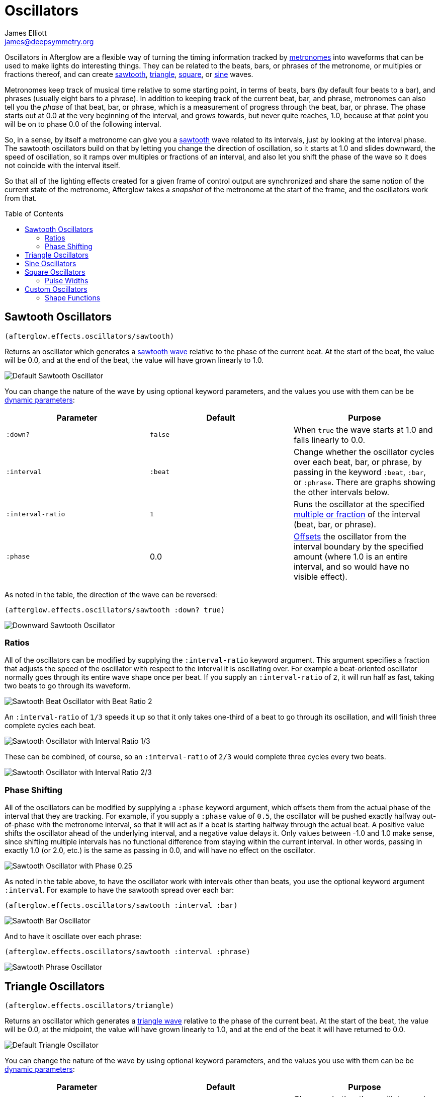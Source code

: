 = Oscillators
James Elliott <james@deepsymmetry.org>
:icons: font
:toc:
:toc-placement: preamble

// Set up support for relative links on GitHub; add more conditions
// if you need to support other environments and extensions.
ifdef::env-github[:outfilesuffix: .adoc]

Oscillators in Afterglow are a flexible way of turning the timing
information tracked by <<metronomes#metronomes,metronomes>> into
waveforms that can be used to make lights do interesting things. They
can be related to the beats, bars, or phrases of the metronome, or
multiples or fractions thereof, and can create
<<sawtooth-oscillators,sawtooth>>,
<<triangle-oscillators,triangle>>, <<square-oscillators,square>>, or
<<sine-oscillators,sine>> waves.

Metronomes keep track of musical time relative to some starting point,
in terms of beats, bars (by default four beats to a bar), and phrases
(usually eight bars to a phrase). In addition to keeping track of the
current beat, bar, and phrase, metronomes can also tell you the _phase_
of that beat, bar, or phrase, which is a measurement of progress through
the beat, bar, or phrase. The phase starts out at 0.0 at the very
beginning of the interval, and grows towards, but never quite reaches,
1.0, because at that point you will be on to phase 0.0 of the following
interval.

So, in a sense, by itself a metronome can give you a
<<sawtooth-oscillators,sawtooth>> wave related to its intervals, just
by looking at the interval phase. The sawtooth oscillators build on that
by letting you change the direction of oscillation, so it starts at 1.0
and slides downward, the speed of oscillation, so it ramps over
multiples or fractions of an interval, and also let you shift the phase
of the wave so it does not coincide with the interval itself.

So that all of the lighting effects created for a given frame of control
output are synchronized and share the same notion of the current state
of the metronome, Afterglow takes a _snapshot_ of the metronome at the
start of the frame, and the oscillators work from that.

== Sawtooth Oscillators

[source,clojure]
----
(afterglow.effects.oscillators/sawtooth)
----

Returns an oscillator which generates a
http://en.wikipedia.org/wiki/Sawtooth_wave[sawtooth wave] relative to
the phase of the current beat. At the start of the beat, the value will
be 0.0, and at the end of the beat, the value will have grown linearly
to 1.0.

image:assets/sawtooth-beat.png[Default Sawtooth Oscillator]

You can change the nature of the wave by using optional keyword
parameters, and the values you use with them can be be
https://github.com/brunchboy/afterglow/blob/master/doc/parameters.adoc#dynamic-parameters[dynamic
parameters]:

[cols=",,",options="header",]
|=======================================================================
|Parameter |Default |Purpose
|`:down?` |`false` |When `true` the wave starts at 1.0 and falls
linearly to 0.0.

|`:interval` |`:beat` |Change whether the oscillator cycles over each
beat, bar, or phrase, by passing in the keyword `:beat`, `:bar`, or
`:phrase`. There are graphs showing the other intervals below.

|`:interval-ratio` |`1` |Runs the oscillator at the specified
 <<ratios,multiple or fraction>> of the interval (beat, bar, or
 phrase).

|`:phase` |0.0 |<<phase-shifting,Offsets>> the oscillator from the
interval boundary by the specified amount (where 1.0 is an entire
interval, and so would have no visible effect).
|=======================================================================

As noted in the table, the direction of the wave can be reversed:

[source,clojure]
----
(afterglow.effects.oscillators/sawtooth :down? true)
----

image:assets/sawtooth-beat-down.png[Downward
Sawtooth Oscillator]

=== Ratios

All of the oscillators can be modified by supplying the
`:interval-ratio` keyword argument. This argument specifies a fraction
that adjusts the speed of the oscillator with respect to the interval
it is oscillating over. For example a beat-oriented oscillator
normally goes through its entire wave shape once per beat. If you
supply an `:interval-ratio` of `2`, it will run half as fast, taking
two beats to go through its waveform.

image:assets/sawtooth-beat-ratio-2.png[Sawtooth
Beat Oscillator with Beat Ratio 2]

An `:interval-ratio` of `1/3` speeds it up so that it only takes
one-third of a beat to go through its oscillation, and will finish
three complete cycles each beat.

image:assets/sawtooth-beat-ratio-1-3.png[Sawtooth Oscillator with
Interval Ratio 1/3]

These can be combined, of course, so an `:interval-ratio` of `2/3`
would complete three cycles every two beats.

image:assets/sawtooth-beat-ratio-2-3.png[Sawtooth Oscillator with
Interval Ratio 2/3]

=== Phase Shifting

All of the oscillators can be modified by supplying a `:phase` keyword
argument, which offsets them from the actual phase of the interval that
they are tracking. For example, if you supply a `:phase` value of `0.5`,
the oscillator will be pushed exactly halfway out-of-phase with the
metronome interval, so that it will act as if a beat is starting halfway
through the actual beat. A positive value shifts the oscillator ahead of
the underlying interval, and a negative value delays it. Only values
between -1.0 and 1.0 make sense, since shifting multiple intervals has
no functional difference from staying within the current interval. In
other words, passing in exactly 1.0 (or 2.0, etc.) is the same as
passing in 0.0, and will have no effect on the oscillator.

image:assets/sawtooth-beat-phase.png[Sawtooth
Oscillator with Phase 0.25]

As noted in the table above, to have the oscillator work with
intervals other than beats, you use the optional keyword argument
`:interval`. For example to have the sawtooth spread over each bar:

[source,clojure]
----
(afterglow.effects.oscillators/sawtooth :interval :bar)
----

image:assets/sawtooth-bar.png[Sawtooth Bar Oscillator]

And to have it oscillate over each phrase:

[source,clojure]
----
(afterglow.effects.oscillators/sawtooth :interval :phrase)
----

image:assets/sawtooth-phrase.png[Sawtooth Phrase Oscillator]

== Triangle Oscillators

[source,clojure]
----
(afterglow.effects.oscillators/triangle)
----

Returns an oscillator which generates a
http://en.wikipedia.org/wiki/Triangle_wave[triangle wave] relative to
the phase of the current beat. At the start of the beat, the value will
be 0.0, at the midpoint, the value will have grown linearly to 1.0, and
at the end of the beat it will have returned to 0.0.

image:assets/triangle-beat.png[Default Triangle Oscillator]

You can change the nature of the wave by using optional keyword
parameters, and the values you use with them can be be
https://github.com/brunchboy/afterglow/blob/master/doc/parameters.adoc#dynamic-parameters[dynamic
parameters]:

[cols=",,",options="header",]
|=======================================================================
|Parameter |Default |Purpose
|`:interval` |`:beat` |Change whether the oscillator cycles over each
beat, bar, or phrase, by passing in the keyword `:beat`, `:bar`, or
`:phrase`. There are graphs showing the other intervals below.

|`:interval-ratio` |`1` |Runs the oscillator at the specified
 <<ratios,multiple or fraction>> of the interval (beat, bar, or
 phrase).

|`:phase` |0.0 |<<phase-shifting,Offsets>> the oscillator from the
beat by the specified amount
|=======================================================================

NOTE: The effects of the `:interval-ratio` and `:phase` parameters are
discussed in more depth, and illustrated with graphs, in the
documentation for the Sawtooth oscillator. You can jump to those
sections using the links in the _Purpose_ section of the table.

As noted in the table above, to have the oscillator work with
intervals other than beats, you use the optional keyword argument
`:interval`. For example to have the triangle spread over each bar:

[source,clojure]
----
(afterglow.effects.oscillators/triangle :interval :bar)
----

image:assets/triangle-bar.png[Triangle Bar Oscillator]

And to have it oscillate over each phrase:

[source,clojure]
----
(afterglow.effects.oscillators/triangle :interval :phrase)
----

image:assets/triangle-phrase.png[Triangle Phrase Oscillator]

== Sine Oscillators

Just like in musical synthesis, sine waves are the smoothest-feeling
waves of all, and are good for creating gentle, subtle effects which
ease in and out.

[source,clojure]
----
(afterglow.effects.oscillators/sine)
----

Returns an oscillator which generates a
http://en.wikipedia.org/wiki/Sine_wave[sine wave] relative to the phase
of the current beat. At the start of the beat, the value will be 0.0 and
beginning to rise slowly, picking up speed as it goes, and slowing down
again as it approaches the midpoint. At the midpoint, the value will
reach 1.0 and begin falling slowly, again picking up speed, and at the
end of the beat it will have returned to 0.0.

image:assets/sine-beat.png[Default Sine Oscillator]

You can change the nature of the wave by using optional keyword
parameters, and the values you use with them can be be
https://github.com/brunchboy/afterglow/blob/master/doc/parameters.adoc#dynamic-parameters[dynamic
parameters]:

[cols=",,",options="header",]
|=======================================================================
|Parameter |Default |Purpose
|`:interval` |`:beat` |Change whether the oscillator cycles over each
beat, bar, or phrase, by passing in the keyword `:beat`, `:bar`, or
`:phrase`. There are graphs showing the other intervals below.

|`:interval-ratio` |`1` |Runs the oscillator at the specified
 <<ratios,multiple or fraction>> of the interval (beat, bar, or
 phrase).

|`:phase` |0.0 |<<phase-shifting,Offsets>> the oscillator from the
beat by the specified amount
|=======================================================================

NOTE: The effects of the `:interval-ratio` and `:phase` parameters are
discussed in more depth, and illustrated with graphs, in the
documentation for the Sawtooth oscillator. You can jump to those
sections using the links in the _Purpose_ section of the table.

As noted in the table above, to have the oscillator work with
intervals other than beats, you use the optional keyword argument
`:interval`. For example to have the sine wave spread over each bar:

[source,clojure]
----
(afterglow.effects.oscillators/sine :interval :bar)
----

image:assets/sine-bar.png[Sine Bar Oscillator]

And to have it oscillate over each phrase:

[source,clojure]
----
(afterglow.effects.oscillators/sine :interval :phrase)
----

image:assets/sine-phrase.png[Sine Phrase Oscillator]

== Square Oscillators

Square waves are good for abrupt transitions, like strobes, or switching
between different effects.

[source,clojure]
----
(afterglow.effects.oscillators/square)
----

Returns an oscillator which generates a
http://en.wikipedia.org/wiki/Square_wave[square wave] relative to the
phase of the current beat. At the start of the beat, the value will be
1.0. At the midpoint, it will instantly drop to 0.0, where it will stay
until the end of the beat.

image:assets/square-beat.png[Square Beat Oscillator]

You can change the nature of the wave by using optional keyword
parameters, and the values you use with them can be be
https://github.com/brunchboy/afterglow/blob/master/doc/parameters.adoc#dynamic-parameters[dynamic
parameters]:

[cols=",,",options="header",]
|=======================================================================
|Parameter |Default |Purpose
|`:width` |`0.5` |Determines the phase at which the value changes from
1.0 to 0.0, and therefore the width of the 1.0 pulse

|`:interval` |`:beat` |Change whether the oscillator cycles over each
beat, bar, or phrase, by passing in the keyword `:beat`, `:bar`, or
`:phrase`. There are graphs showing the other intervals below.

|`:interval-ratio` |`1` |Runs the oscillator at the specified
 <<ratios,multiple or fraction>> of the interval (beat, bar, or
 phrase).

|`:phase` |0.0 |<<phase-shifting,Offsets>> the oscillator from the
beat by the specified amount
|=======================================================================

NOTE: The effects of the `:interval-ratio` and `:phase` parameters are
discussed in more depth, and illustrated with graphs, in the
documentation for the Sawtooth oscillator. You can jump to those
sections using the links in the _Purpose_ section of the table.

=== Pulse Widths

As shown in the above graph, the square oscillator normally spends
half its time in the &ldquo;on&rdquo; state (at the value one), and
half its time &ldquo;off&rdquo; (at zero). You can adjust that by
passing a value between `0.0` and `1.0` with the optional keyword
argument `:width`. This tells the oscillator what fraction of the time
to be on. For example, with the value `0.8`, it is on 4/5 of the time:

[source,clojure]
----
(afterglow.effects.oscillators/square :width 0.8)
----

image:assets/square-beat-width-8.png[Square Oscillator with Width 0.8]

Alternately, using a `:width` of `0.1` causes the oscillator to be on
for only one tenth of each beat:

[source,clojure]
----
(afterglow.effects.oscillators/square :width 0.1)
----

image:assets/square-beat-width-1.png[Square Oscillator with Width 0.1]

You can shift where within the beat the transitions take place using
the `:phase` argument, as with all oscillators, in the manner
described <<phase-shifting,above>>.

NOTE: The `:width` value must be greater than `0` and less than `1`,
or the oscillator would not oscillate at all.

As noted in the table above, to have the oscillator work with
intervals other than beats, you use the optional keyword argument
`:interval`. For example to have the wave spread over each bar:

[source,clojure]
----
(afterglow.effects.oscillators/square :interval :bar)
----

image:assets/square-bar.png[Square Bar Oscillator]

And to have it oscillate over each phrase:

[source,clojure]
----
(afterglow.effects.oscillators/square :interval :phrase)
----
image:assets/square-phrase.png[Square Phrase Oscillator]

== Custom Oscillators

You can build your own oscillator with any shape waveform that you
like by defining a _shape function_ for it, and let Afterglow do all
the hard work of hosting it within the oscillator framework by passing
that shape function to
http://deepsymmetry.org/afterglow/doc/afterglow.effects.oscillators.html#var-build-oscillator[afterglow.effects.oscillators/build-oscillator].
All of the oscillators you have seen so far use this approach, and you
can see how simple they actually are by looking at the source of one,
for example
http://deepsymmetry.org/afterglow/doc/afterglow.effects.oscillators.html#var-triangle[triangle],
which defines a the triangle wave oscillator. (Click on the `view
source` button at the bottom of the linked documentation.)

As you will see, most of the function consists of its documentation,
and its argument declaration, and those simply get passed on to
`build-oscillator`, which supports the `:interval`, `:interval-ratio`,
and `:phase` arguments you've seen in all the oscillator functions.
The core of `triangle` is setting up its shape function to create the
triangle wave which makes it a triangle oscillator.

=== Shape Functions

The shape function is the first argument to `build-oscillator`, and it
is simply a function which is given the current phase of the
oscillator, ranging from 0.0 to 1.0, and must return the value of the
oscillator's wave form when it is at that phase of oscillation. In the
case of a triangle wave, it needs to ramp up from 0 to 1 during the
first half of the oscillation (as the phase grows from 0 to 0.5), then
back down to 0 during the second half. Here is how `triangle`
implements that:

[source,clojure]
----
(fn [phase]
  (if (< phase 0.5)
    (* phase 2.0)
    (- 2.0 (* phase 2.0))))
----

The arguments to `triangle` are then passed along to
`build-oscillator` after the phase function, and the result is the
triangle oscillator behavior you can use in your shows.

Hopefully examining this example, as well as the source of the other
oscillators, can inspire you to create your own interesting oscillator
shapes.

==== License

+++<a href="http://deepsymmetry.org"><img src="assets/DS-logo-bw-200-padded-left.png" align="right" alt="Deep Symmetry logo"></a>+++
Copyright © 2015-2016 http://deepsymmetry.org[Deep Symmetry, LLC]

Distributed under the
http://opensource.org/licenses/eclipse-1.0.php[Eclipse Public License
1.0], the same as Clojure. By using this software in any fashion, you
are agreeing to be bound by the terms of this license. You must not
remove this notice, or any other, from this software. A copy of the
license can be found in
https://cdn.rawgit.com/brunchboy/afterglow/master/resources/public/epl-v10.html[resources/public/epl-v10.html]
within this project.
